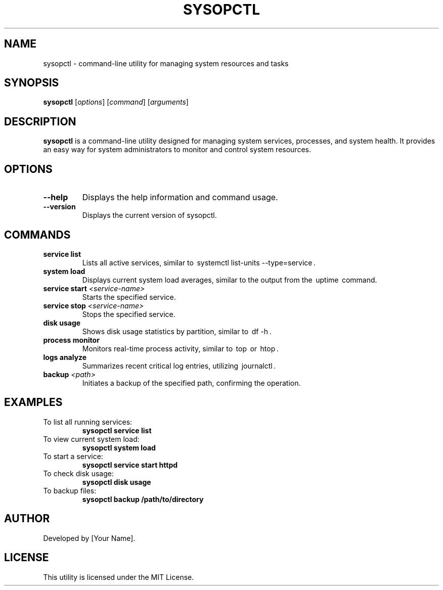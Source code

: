 .TH SYSOPCTL 1 "October 2024" "v0.1.0" "System Administration Commands"
.SH NAME
sysopctl \- command-line utility for managing system resources and tasks
.SH SYNOPSIS
.B sysopctl
[\fIoptions\fR] [\fIcommand\fR] [\fIarguments\fR]
.SH DESCRIPTION
.B sysopctl
is a command-line utility designed for managing system services, processes, and system health. It provides an easy way for system administrators to monitor and control system resources.

.SH OPTIONS
.TP
.B --help
Displays the help information and command usage.
.TP
.B --version
Displays the current version of sysopctl.

.SH COMMANDS
.TP
.B service list
Lists all active services, similar to ⁠ systemctl list-units --type=service ⁠.
.TP
.B system load
Displays current system load averages, similar to the output from the ⁠ uptime ⁠ command.
.TP
.B service start \fI<service-name>\fR
Starts the specified service.
.TP
.B service stop \fI<service-name>\fR
Stops the specified service.
.TP
.B disk usage
Shows disk usage statistics by partition, similar to ⁠ df -h ⁠.
.TP
.B process monitor
Monitors real-time process activity, similar to ⁠ top ⁠ or ⁠ htop ⁠.
.TP
.B logs analyze
Summarizes recent critical log entries, utilizing ⁠ journalctl ⁠.
.TP
.B backup \fI<path>\fR
Initiates a backup of the specified path, confirming the operation.

.SH EXAMPLES
.TP
To list all running services:
.B sysopctl service list
.TP
To view current system load:
.B sysopctl system load
.TP
To start a service:
.B sysopctl service start httpd
.TP
To check disk usage:
.B sysopctl disk usage
.TP
To backup files:
.B sysopctl backup /path/to/directory

.SH AUTHOR
Developed by [Your Name].

.SH LICENSE
This utility is licensed under the MIT License.
